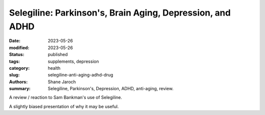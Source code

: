 ************************************************************
 Selegiline: Parkinson's, Brain Aging, Depression, and ADHD
************************************************************

:date: 2023-05-26
:modified: 2023-05-26
:status: published
:tags: supplements, depression
:category: health
:slug: selegiline-anti-aging-adhd-drug
:authors: Shane Jaroch
:summary: Selegiline, Parkinson's, Depression, ADHD, anti-aging, review.


A review / reaction to Sam Bankman's use of Selegiline.

.. youtube:: Fghk6leM_nY

A slightly biased presentation of why it may be useful.

.. youtube:: 4KNpwmdhg6o
